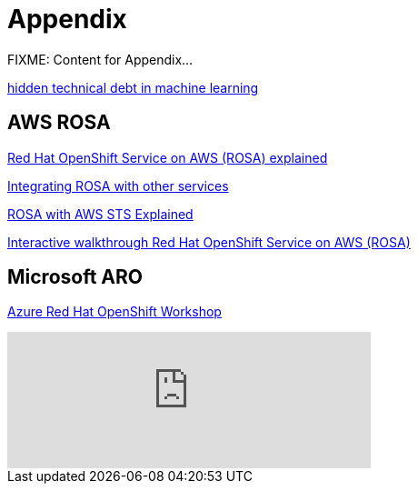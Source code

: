 = Appendix

FIXME: Content for Appendix...


https://proceedings.neurips.cc/paper_files/paper/2015/file/86df7dcfd896fcaf2674f757a2463eba-Paper.pdf[hidden technical debt in machine learning]

== AWS ROSA

https://cloud.redhat.com/learn/red-hat-openshift-service-aws-rosa-explained[Red Hat OpenShift Service on AWS (ROSA) explained]

https://www.redhat.com/en/technologies/cloud-computing/openshift/aws/learn#integrate-rosa-with-other-services[Integrating ROSA with other services]

https://www.rosaworkshop.io/rosa/15-sts_explained/[ROSA with AWS STS Explained]

https://www.redhat.com/en/products/interactive-walkthrough/install-rosa[Interactive walkthrough Red Hat OpenShift Service on AWS (ROSA)]

== Microsoft ARO

https://microsoft.github.io/aroworkshop/[Azure Red Hat OpenShift Workshop]

video::Hc8emNr2igU[youtube, width=400]


